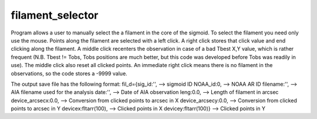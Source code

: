 .. _filament_selector

filament_selector
=================


Program allows a user to manually select the a filament in the core of the sigmoid. To select the filament you need only use the mouse. Points along the filament are selected with a left click. A right click stores that click value and end clicking along the filament. A middle click recenters the observation in case of a bad Tbest X,Y value, which is rather frequent (N.B. Tbest != Tobs, Tobs positions are much better, but this code was developed before Tobs was readily in use). The middle click also reset all clicked points. An immediate right click means there is no filament in the observations, so the code stores a -9999 value.

The output save file has the following format:
fil_d={sig_id:'', --> sigmoid ID 
NOAA_id:0, --> NOAA AR ID
filename:'', --> AIA filename used for the analysis
date:'', --> Date of AIA observation
leng:0.0, --> Length of filament in arcsec
device_arcsecx:0.0, --> Conversion from clicked points to arcsec in X
device_arcsecy:0.0, --> Conversion from clicked points to arcsec in Y
devicex:fltarr(100), --> Clicked points in X
devicey:fltarr(100)} --> Clicked points in Y